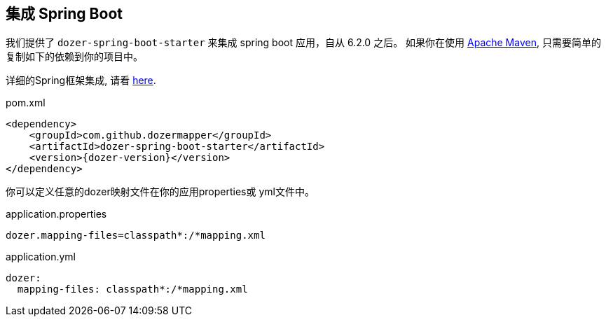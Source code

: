 == 集成 Spring Boot

我们提供了 `dozer-spring-boot-starter` 来集成 spring boot 应用，自从 6.2.0 之后。
如果你在使用 link:https://maven.apache.org/[Apache Maven], 只需要简单的复制如下的依赖到你的项目中。

[注意]
====
详细的Spring框架集成, 请看 link:springintegration.adoc[here].
====

.pom.xml
[source,xml,prettyprint,subs="verbatim,attributes"]
----
<dependency>
    <groupId>com.github.dozermapper</groupId>
    <artifactId>dozer-spring-boot-starter</artifactId>
    <version>{dozer-version}</version>
</dependency>
----

你可以定义任意的dozer映射文件在你的应用properties或 yml文件中。

.application.properties
[source,properties,prettyprint]
----
dozer.mapping-files=classpath*:/*mapping.xml
----

.application.yml
[source,yml,prettyprint]
----
dozer:
  mapping-files: classpath*:/*mapping.xml
----
